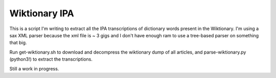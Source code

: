 ================
 Wiktionary IPA
================

This is a script I'm writing to extract all the IPA transcriptions of dictionary
words present in the Wiktionary. I'm using a sax XML parser because the xml file
is ~ 3 gigs and I don't have enough ram to use a tree-based parser on something
that big.

Run get-wiktionary.sh to download and decompress the wiktionary dump of all
articles, and parse-wiktionary.py (python3!) to extract the transcriptions.

Still a work in progress.
